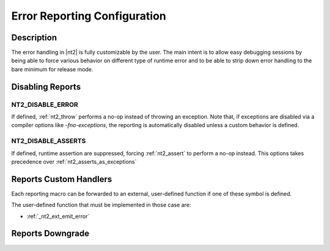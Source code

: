 .. _error_config:

Error Reporting Configuration
=============================

Description
-----------
The error handling in |nt2| is fully customizable by the user. The main intent is
to allow easy debugging sessions by being able to force various behavior on different
type of runtime error and to be able to strip down error handling to the bare minimum
for release mode.

Disabling Reports
-----------------

.. _nt2_disable_error:

NT2_DISABLE_ERROR
^^^^^^^^^^^^^^^^^
.. index::
  single: NT2_DISABLE_ERROR

If defined, :ref:`nt2_throw` performs a no-op instead of throwing an exception.
Note that, if exceptions are disabled via a compiler options like `-fno-exceptions`,
the reporting is automatically disabled unless a custom behavior is defined.

.. _nt2_disable_asserts:

NT2_DISABLE_ASSERTS
^^^^^^^^^^^^^^^^^^^
.. index::
  single: NT2_DISABLE_ASSERTS

If defined, runtime assertion are suppressed, forcing :ref:`nt2_assert` to
perform a no-op instead. This options takes precedence over
:ref:`nt2_asserts_as_exceptions`

Reports Custom Handlers
-----------------------

.. index::
  single: NT2_CUSTOM_ERROR

Each reporting macro can be forwarded to an external, user-defined function if
one of these symbol is defined.

The user-defined function that must be implemented in those case are:

* :ref:`_nt2_ext_emit_error`

Reports Downgrade
-----------------
